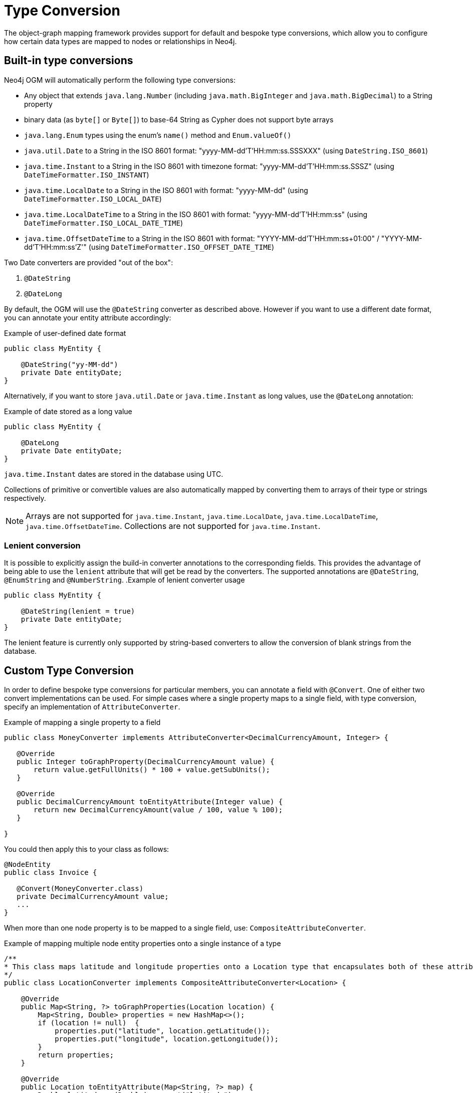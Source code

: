 [[reference:type-conversion]]
= Type Conversion

The object-graph mapping framework provides support for default and bespoke type conversions, which allow you to configure how certain data types are mapped to nodes or relationships in Neo4j.

[[reference:type-conversion:built-in]]
== Built-in type conversions


Neo4j OGM will automatically perform the following type conversions:

* Any object that extends `java.lang.Number` (including `java.math.BigInteger` and `java.math.BigDecimal`) to a String property
* binary data (as `byte[]` or `Byte[]`) to base-64 String as Cypher does not support byte arrays
* `java.lang.Enum` types using the enum's `name()` method and `Enum.valueOf()`
* `java.util.Date` to a String in the ISO 8601 format: "yyyy-MM-dd'T'HH:mm:ss.SSSXXX" (using `DateString.ISO_8601`)
* `java.time.Instant` to a String in the ISO 8601 with timezone format: "yyyy-MM-dd'T'HH:mm:ss.SSSZ" (using `DateTimeFormatter.ISO_INSTANT`)
* `java.time.LocalDate` to a String in the ISO 8601 with format: "yyyy-MM-dd" (using `DateTimeFormatter.ISO_LOCAL_DATE`)
* `java.time.LocalDateTime` to a String in the ISO 8601 with format: "yyyy-MM-dd'T'HH:mm:ss" (using `DateTimeFormatter.ISO_LOCAL_DATE_TIME`)
* `java.time.OffsetDateTime` to a String in the ISO 8601 with format: "YYYY-MM-dd'T'HH:mm:ss+01:00" / "YYYY-MM-dd'T'HH:mm:ss'Z'" (using `DateTimeFormatter.ISO_OFFSET_DATE_TIME`)

Two Date converters are provided "out of the box":

. `@DateString`
. `@DateLong`

By default, the OGM will use the `@DateString` converter as described above.
However if you want to use a different date format, you can annotate your entity attribute accordingly:

.Example of user-defined date format
[source, java]
----
public class MyEntity {

    @DateString("yy-MM-dd")
    private Date entityDate;
}
----

Alternatively, if you want to store `java.util.Date` or `java.time.Instant` as long values, use the `@DateLong` annotation:

.Example of date stored as a long value
[source, java]
----
public class MyEntity {

    @DateLong
    private Date entityDate;
}
----
`java.time.Instant` dates are stored in the database using UTC.

Collections of primitive or convertible values are also automatically mapped by converting them to arrays of their type or strings respectively.

[NOTE]
Arrays are not supported for `java.time.Instant`, `java.time.LocalDate`, `java.time.LocalDateTime`, `java.time.OffsetDateTime`.
Collections are not supported for `java.time.Instant`.

=== Lenient conversion
It is possible to explicitly assign the build-in converter annotations to the corresponding fields.
This provides the advantage of being able to use the `lenient` attribute that will get be read by the converters.
The supported annotations are `@DateString`, `@EnumString` and `@NumberString`.
.Example of lenient converter usage
[source, java]
----
public class MyEntity {

    @DateString(lenient = true)
    private Date entityDate;
}
----

The lenient feature is currently only supported by string-based converters to allow the conversion of blank strings from the database.

[[reference:type-conversion:custom]]
== Custom Type Conversion

In order to define bespoke type conversions for particular members, you can annotate a field with `@Convert`.
One of either two convert implementations can be used. For simple cases where a single property maps to a single field,
with type conversion, specify an implementation of `AttributeConverter`.

.Example of mapping a single property to a field
[source,java]
----
public class MoneyConverter implements AttributeConverter<DecimalCurrencyAmount, Integer> {

   @Override
   public Integer toGraphProperty(DecimalCurrencyAmount value) {
       return value.getFullUnits() * 100 + value.getSubUnits();
   }

   @Override
   public DecimalCurrencyAmount toEntityAttribute(Integer value) {
       return new DecimalCurrencyAmount(value / 100, value % 100);
   }

}
----

You could then apply this to your class as follows:

[source,java]
----
@NodeEntity
public class Invoice {

   @Convert(MoneyConverter.class)
   private DecimalCurrencyAmount value;
   ...
}
----

When more than one node property is to be mapped to a single field, use: `CompositeAttributeConverter`.

.Example of mapping multiple node entity properties onto a single instance of a type
[source,java]
----
/**
* This class maps latitude and longitude properties onto a Location type that encapsulates both of these attributes.
*/
public class LocationConverter implements CompositeAttributeConverter<Location> {

    @Override
    public Map<String, ?> toGraphProperties(Location location) {
        Map<String, Double> properties = new HashMap<>();
        if (location != null)  {
            properties.put("latitude", location.getLatitude());
            properties.put("longitude", location.getLongitude());
        }
        return properties;
    }

    @Override
    public Location toEntityAttribute(Map<String, ?> map) {
        Double latitude = (Double) map.get("latitude");
        Double longitude = (Double) map.get("longitude");
        if (latitude != null && longitude != null) {
            return new Location(latitude, longitude);
        }
        return null;
    }

}
----

And just as with an `AttributeConverter`, a `CompositeAttributeConverter` could be applied to your class as follows:

[source,java]
----
@NodeEntity
public class Person {

   @Convert(LocationConverter.class)
   private Location location;
   ...
}
----

